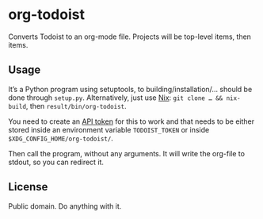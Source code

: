 * org-todoist

Converts Todoist to an org-mode file. Projects will be top-level items, then items.

** Usage

It’s a Python program using setuptools, to building/installation/… should be done through =setup.py=. Alternatively, just use [[https://nixos.org/][Nix]]: =git clone … && nix-build=, then =result/bin/org-todoist=.

You need to create an [[https://developer.todoist.com/sync/v8/][API token]] for this to work and that needs to be either stored inside an environment variable =TODOIST_TOKEN= or inside =$XDG_CONFIG_HOME/org-todoist/=.

Then call the program, without any arguments. It will write the org-file to stdout, so you can redirect it.

** License

Public domain. Do anything with it.
